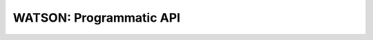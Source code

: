 .. SHERLOCK PIPEline documentation master file, created by
   sphinx-quickstart on Thu Jul  8 08:43:51 2021.
   You can adapt this file completely to your liking, but it should at least
   contain the root `toctree` directive.

=============================================
WATSON: Programmatic API
=============================================

.. autosummary::
   :toctree: _autosummary
   :template: custom-module-template.rst
   :recursive:

   watson

